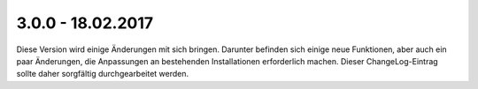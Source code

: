 .. ==================================================
.. FOR YOUR INFORMATION
.. --------------------------------------------------
.. -*- coding: utf-8 -*- with BOM.

3.0.0 - 18.02.2017
------------------

Diese Version wird einige Änderungen mit sich bringen. Darunter befinden sich einige neue Funktionen, aber auch ein paar Änderungen, die Anpassungen an bestehenden Installationen erforderlich machen. Dieser ChangeLog-Eintrag sollte daher sorgfältig durchgearbeitet werden.
